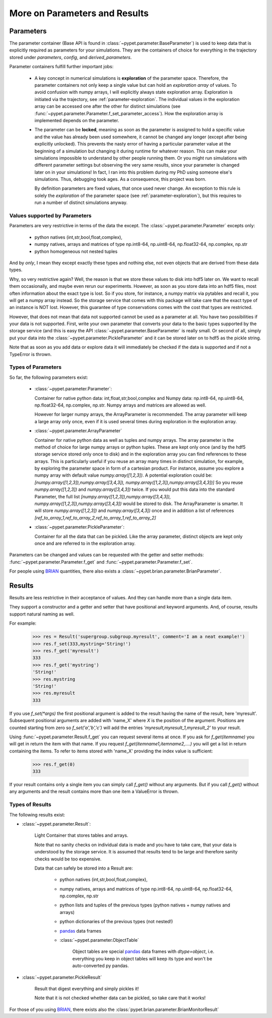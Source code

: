 
.. _more-on-parameters:

================================
More on Parameters and Results
================================

-----------------------------
Parameters
-----------------------------

The parameter container (Base API is found in :class:`~pypet.parameter.BaseParameter`)
is used to keep data that is explicitly required as parameters for your simulations.
They are the containers of choice for everything in the trajectory stored under *parameters*,
*config*, and *derived_parameters*.

Parameter containers fulfill further important jobs:

 *  A key concept in numerical simulations is **exploration** of the parameter space. Therefore,
    the parameter containers not only keep a single value but can hold an *exploration array*
    of values.
    To avoid confusion with numpy arrays, I will explicitly always state exploration array.
    Exploration is initiated via the trajectory, see :ref:`parameter-exploration`.
    The individual values in the exploration array can be accessed one after the other
    for distinct simulations (see :func:`~pypet.parameter.Parameter.f_set_parameter_access`).
    How the exploration array is implemented depends on the parameter.

 *  The parameter can be **locked**, meaning as soon as the parameter is assigned to hold a specific
    value and the value has already been used somewhere,
    it cannot be changed any longer (except after being explicitly unlocked).
    This prevents the nasty error of having a particular parameter value
    at the beginning of a simulation but changing it during runtime for whatever reason. This
    can make your simulations impossible to understand by other people running them.
    Or you might run simulations with different parameter settings but observing the
    very same results, since your parameter is changed later on in your simulations!
    In fact, I ran into this problem during my PhD using someone else's simulations.
    Thus, debugging took ages. As a consequence, this project was born.

    By definition parameters are fixed values, that once used never change.
    An exception to this rule is solely the *exploration*
    of the parameter space (see :ref:`parameter-exploration`), but this
    requires to run a number of distinct simulations anyway.

^^^^^^^^^^^^^^^^^^^^^^^^^^^^^^^^^
Values supported by Parameters
^^^^^^^^^^^^^^^^^^^^^^^^^^^^^^^^^

Parameters are very restrictive in terms of the
data the except. The :class:`~pypet.parameter.Parameter` excepts only:

    * python natives (int,str,bool,float,complex),

    * numpy natives, arrays and matrices of type np.int8-64, np.uint8-64, np.float32-64,
      np.complex, np.str

    * python homogeneous not nested  tuples

And by *only*, I mean they except exactly these types and nothing else, not even objects
that are derived from these data types.

Why, so very restrictive again? Well, the reason is that we store these values to disk into
hdf5 later on. We want to recall them occasionally, and maybe even rerun our experiments.
However, as soon as you store data into an hdf5 files, most often information about the exact type
is lost. So if you store, for instance, a numpy matrix via pytables and recall it, you will get
a numpy array instead. So the storage service that comes with this package will take care
that the exact type of an instance is NOT lost. However, this guarantee of type conservations
comes with the cost that types are restricted.

However, that does not mean that data not supported cannot be used as a parameter at all.
You have two possibilities if your data is not supported. First, write your own parameter
that converts your data to the basic types supported by the storage service (and this is easy
the API :class:`~pypet.parameter.BaseParameter` is really small. Or second of all,
simply put your data into the :class:`~pypet.parameter.PickleParameter` and it can be stored later
on to hdf5 as the pickle string.

Note that as soon as you add data or explore data it will immediately be checked if the data
is supported and if not a TypeError is thrown.

^^^^^^^^^^^^^^^^^^^^^^^^^^^^^^^^^
Types of Parameters
^^^^^^^^^^^^^^^^^^^^^^^^^^^^^^^^^
So far, the following parameters exist:

 *  :class:`~pypet.parameter.Parameter`:

    Container for native python data: int,float,str,bool,complex and
    Numpy data: np.int8-64, np.uint8-64, np.float32-64, np.complex, np.str.
    Numpy arrays and matrices are allowed as well.

    However for larger numpy arrays,
    the ArrayParameter
    is recommended. The array parameter will keep a large array only once,
    even if it is used several
    times during exploration in the exploration array.

 *  :class:`~pypet.parameter.ArrayParameter`

    Container for native python data as well as tuples and numpy arrays.
    The array parameter is the method of choice for large numpy arrays or python tuples.
    These are kept only once (and by the hdf5 storage service stored only once to disk)
    and in the exploration array you can find references to these arrays. This is particularly
    useful if you reuse an array many times in distinct simulation, for example, by exploring
    the parameter space in form of a cartesian product.
    For instance, assume you explore a numpy array with default value
    `numpy.array([1,2,3])`.
    A potential exploration could be: `[numpy.array([1,2,3]),numpy.array([3,4,3]),
    numpy.array([1,2,3]),numpy.array([3,4,3])]`
    So you reuse `numpy.array([1,2,3])` and `numpy.array([3,4,3])` twice. If you would
    put this data into the standard Parameter, the full list `[numpy.array([1,2,3]),numpy.array([3,4,3]),
    numpy.array([1,2,3]),numpy.array([3,4,3])` would be stored to disk.
    The ArrayParameter is smarter. It will store `numpy.array([1,2,3])` and `numpy.array([3,4,3])`
    once and in addition a list of references
    `[ref_to_array_1,ref_to_array_2,ref_to_array_1,ref_to_array_2]`


 *  :class:`~pypet.parameter.PickleParameter`:

    Container for all the data that can be pickled. Like the array parameter, distinct objects
    are kept only once and are referred to in the exploration array.

Parameters can be changed and values can be requested with the getter and setter methods:
:func:`~pypet.parameter.Parameter.f_get` and :func:`~pypet.parameter.Parameter.f_set`.

For people using BRIAN_ quantities, there also exists a
:class:`~pypet.brian.parameter.BrianParameter`.


------------------------------------
Results
------------------------------------

Results are less restrictive in their acceptance of values. And they can handle more than a
single data item.

They support a constructor and a getter and setter that have positional and keyword arguments.
And, of course, results support natural naming as well.

For example:

    >>> res = Result('supergroup.subgroup.myresult', comment='I am a neat example!')
    >>> res.f_set(333,mystring='String!')
    >>> res.f_get('myresult')
    333
    >>> res.f_get('mystring')
    'String!'
    >>> res.mystring
    'String!'
    >>> res.myresult
    333

If you use `f_set(*args)` the first positional argument is added to the result having the name
of the result, here 'myresult'. Subsequent positional arguments are added with 'name_X' where *X*
is the position of the argument. Positions are counted starting from zero so `f_set('a','b','c')`
will add the entries `'myresult,myresult_1,myresult_2'` to your result.

Using :func:`~pypet.parameter.Result.f_get` you can request several items at once.
If you ask for `f_get(itemname)` you will get in return the item with that name. If you
request `f_get(itemname1,itemname2,....)` you will get a list in return containing the items.
To refer to items stored with 'name_X' providing the index value is sufficient:

    >>> res.f_get(0)
    333

If your result contains only a single item you can simply call `f_get()` without any arguments.
But if you call `f_get()` without any arguments and the result contains more than one item
a ValueError is thrown.

^^^^^^^^^^^^^^^^^^^^^^^^^^^^^^^^^
Types of Results
^^^^^^^^^^^^^^^^^^^^^^^^^^^^^^^^^

The following results exist:

* :class:`~pypet.parameter.Result`:

    Light Container that stores tables and arrays.

    Note that no sanity checks on individual data is made
    and you have to take care, that your data is understood by the storage service.
    It is assumed that results tend to be large and therefore sanity checks would be too expensive.

    Data that can safely be stored into a Result are:

        * python natives (int,str,bool,float,complex),

        * numpy natives, arrays and matrices of type np.int8-64, np.uint8-64, np.float32-64,
          np.complex, np.str


        * python lists and tuples of the previous types (python natives + numpy natives and arrays)

        * python dictionaries of the previous types (not nested!)

        * pandas_ data frames

        * :class:`~pypet.parameter.ObjectTable`

                Object tables are special pandas_ data frames with `dtype=object`, i.e. everything
                you keep in object tables will keep its type and won't be auto-converted py pandas.


* :class:`~pypet.parameter.PickleResult`

    Result that digest everything and simply pickles it!

    Note that it is not checked whether data can be pickled, so take care that it works!


For those of you using BRIAN_, there exists also the
:class:`pypet.brian.parameter.BrianMonitorResult`


.. _BRIAN: http://briansimulator.org/

.. _pandas: http://pandas.pydata.org/pandas-docs/dev/index.html